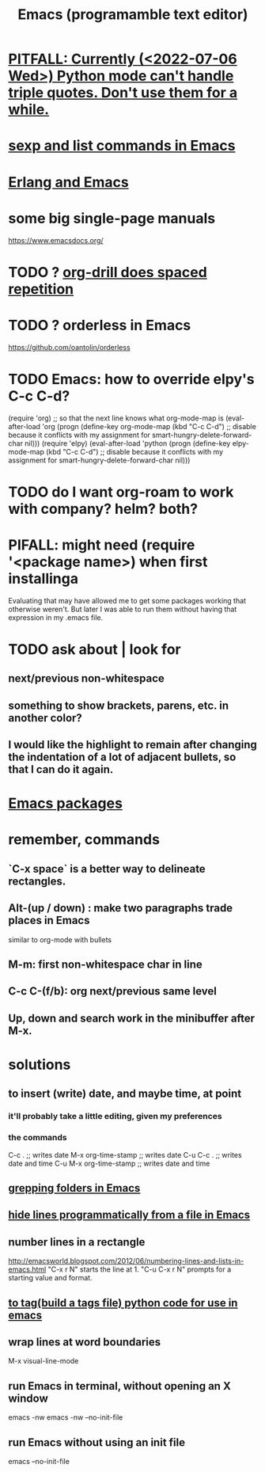 :PROPERTIES:
:ID:       5dd27b65-8dba-4c85-82f2-fad3464b3462
:ROAM_ALIASES: Emacs
:END:
#+title: Emacs (programamble text editor)
* [[id:19a2966d-79dc-49e9-b7a7-5dea84a19672][PITFALL: Currently (<2022-07-06 Wed>) Python mode can't handle triple quotes. Don't use them for a while.]]
* [[id:a10a04e8-5b2b-4f75-93ec-f1d2082f2a3c][sexp and list commands in Emacs]]
* [[id:3a230207-47a8-4dde-af88-2c442f5c51aa][Erlang and Emacs]]
* some big single-page manuals
  https://www.emacsdocs.org/
* TODO ? [[id:31c4c9f3-fb7a-4028-b84a-8406d0e91f48][org-drill does spaced repetition]]
* TODO ? orderless in Emacs
  :PROPERTIES:
  :ID:       2ff6f8b0-1089-468f-bb3b-86646342fb73
  :END:
  https://github.com/oantolin/orderless
* TODO Emacs: how to override elpy's C-c C-d?
(require 'org) ;; so that the next line knows what org-mode-map is
(eval-after-load 'org
  (progn
    (define-key org-mode-map (kbd "C-c C-d")
      ;; disable because it conflicts with my assignment for smart-hungry-delete-forward-char
      nil)))
(require 'elpy)
(eval-after-load 'python
  (progn
    (define-key elpy-mode-map (kbd "C-c C-d")
      ;; disable because it conflicts with my assignment for smart-hungry-delete-forward-char
      nil)))
* TODO do I want org-roam to work with company? helm? both?
  :PROPERTIES:
  :ID:       80c451e8-da34-4d5f-8483-f3e3b56ff16b
  :END:
* PIFALL: might need (require '<package name>) when first installinga
  Evaluating that may have allowed me to get some packages working that otherwise weren't. But later I was able to run them without having that expression in my .emacs file.
* TODO ask about | look for
** next/previous non-whitespace
** something to show brackets, parens, etc. in another color?
** I would like the highlight to remain after changing the indentation of a lot of adjacent bullets, so that I can do it again.
* [[id:03544662-5978-4b88-8984-bd12eea5e8a1][Emacs packages]]
* remember, commands
** `C-x space` is a better way to delineate rectangles.
** Alt-(up / down) : make two paragraphs trade places in Emacs
   similar to org-mode with bullets
** M-m: first non-whitespace char in line
** C-c C-(f/b): org next/previous same level
** Up, down and search work in the minibuffer after M-x.
* solutions
** to insert (write) date, and maybe time, at point
   :PROPERTIES:
   :ID:       76f955ac-1f33-4b6b-bedb-e85852a486b9
   :END:
*** it'll probably take a little editing, given my preferences
*** the commands
	C-c .              ;; writes date
	M-x org-time-stamp ;; writes date
    C-u C-c .              ;; writes date and time
    C-u M-x org-time-stamp ;; writes date and time
** [[id:03df14dd-9536-4302-aa53-d51e3d1de100][grepping folders in Emacs]]
** [[id:7ca4fa12-5fc2-415c-8d2f-5d6167e8dd95][hide lines programmatically from a file in Emacs]]
** number lines in a rectangle
   http://emacsworld.blogspot.com/2012/06/numbering-lines-and-lists-in-emacs.html
   "C-x r N" starts the line at 1.
   "C-u C-x r N" prompts for a starting value and format.
** [[id:7dc33cd5-40bc-421a-aa1d-a40cf0635119][to tag(build a tags file) python code for use in emacs]]
** wrap lines at word boundaries
   M-x visual-line-mode
** run Emacs in terminal, without opening an X window
   :PROPERTIES:
   :ID:       8402b50d-74ca-4279-b4d6-dde1cebdae65
   :END:
   emacs -nw
   emacs -nw --no-init-file
** run Emacs without using an init file
   emacs --no-init-file
